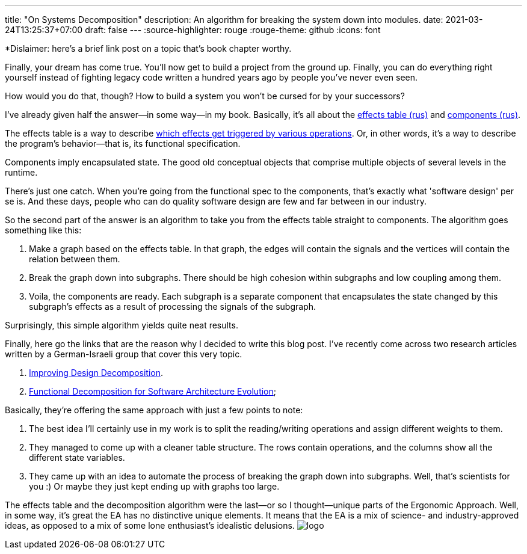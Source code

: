---
title: "On Systems Decomposition"
description: An algorithm for breaking the system down into modules.
date: 2021-03-24T13:25:37+07:00
draft: false
---
:source-highlighter: rouge
:rouge-theme: github
:icons: font

*Dislaimer: here's a brief link post on a topic that's book chapter worthy.

Finally, your dream has come true. 
You'll now get to build a project from the ground up.
Finally, you can do everything right yourself instead of fighting legacy code written a hundred
years ago by people you've never even seen.

How would you do that, though? 
How to build a system you won't be cursed for by your successors?

I've already given half the answer—in some way—in my book.
Basically, it's all about the link:++{{<ref "/book/ergo#_таблица_эффектов">}}++[effects table (rus)] and link:++{{<ref
"/book/ergo#_принципы_проектирования_системы">}}++[components (rus)].

The effects table is a way to describe link:++{{<ref "/posts/21/01/210119-effects">}}++[which effects get triggered by various operations].
Or, in other words, it's a way to describe the program's behavior—that is, its functional specification.

Components imply encapsulated state.
The good old conceptual objects that comprise multiple objects of several levels in the runtime.

There's just one catch.
When you're going from the functional spec to the components, that's exactly what 'software design'
per se is.
And these days, people who can do quality software design are few and far between in our industry.

So the second part of the answer is an algorithm to take you from the effects table straight to components.
The algorithm goes something like this: 

. Make a graph based on the effects table. 
In that graph, the edges will contain the signals and the vertices will contain the relation between them.
. Break the graph down into subgraphs. 
There should be high cohesion within subgraphs and low coupling among them.
. Voila, the components are ready. 
Each subgraph is a separate component that encapsulates the state changed by this subgraph's effects as a result of processing the signals of the subgraph.

Surprisingly, this simple algorithm yields quite neat results. 

Finally, here go the links that are the reason why I decided to write this blog post.
I've recently come across two research articles written by a German-Israeli group that cover this very topic.

. https://www.researchgate.net/publication/283566310_Improving_Design_Decomposition[Improving Design Decomposition].
. https://www.researchgate.net/publication/326260296_Functional_Decomposition_for_Software_Architecture_Evolution[Functional Decomposition for Software Architecture Evolution];

Basically, they're offering the same approach with just a few points to note:

. The best idea I'll certainly use in my work is to split the reading/writing operations and assign
different weights to them.
. They managed to come up with a cleaner table structure. 
The rows contain operations, and the columns show all the different state variables.
. They came up with an idea to automate the process of breaking the graph down into subgraphs.  
 Well, that's scientists for you :)
 Or maybe they just kept ending up with graphs too large. 

The effects table and the decomposition algorithm were the last—or so I thought—unique parts of the
Ergonomic Approach.
Well, in some way, it's great the EA has no distinctive unique elements. 
It means that the EA is a mix of science- and industry-approved ideas, as opposed to a mix of some
lone enthusiast's idealistic delusions. 
[logo]#image:/images/logo.svg[]#
